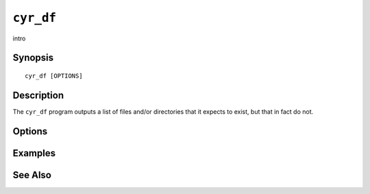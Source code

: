.. _imap-admin-commands-cyr_df:

==========
``cyr_df``
==========

intro

Synopsis
========

.. parsed-literal::

    cyr_df [OPTIONS]

Description
===========

The ``cyr_df`` program outputs a list of files and/or directories
that it expects to exist, but that in fact do not.

Options
=======

.. program:: cyr_df

.. option:: -C config-file

    |cli-dash-c-text|

Examples
========

See Also
========
